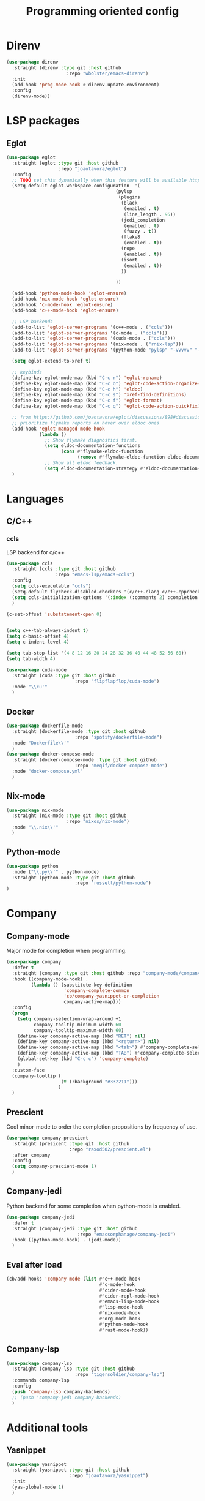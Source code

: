 #+TITLE: Programming oriented config

* Direnv
#+begin_src emacs-lisp
(use-package direnv
  :straight (direnv :type git :host github
                      :repo "wbolster/emacs-direnv")
  :init
  (add-hook 'prog-mode-hook #'direnv-update-environment)
  :config
  (direnv-mode))
#+end_src
* LSP packages
** Eglot
#+begin_src emacs-lisp
(use-package eglot
  :straight (eglot :type git :host github
                   :repo "joaotavora/eglot")
  :config
  ;; TODO set this dynamically when this feature will be available https://github.com/joaotavora/eglot/discussions/967
  (setq-default eglot-workspace-configuration  '(
                                        (pylsp
                                         (plugins
                                          (black
                                           (enabled . t)
                                           (line_length . 95))
                                          (jedi_completion
                                           (enabled . t)
                                           (fuzzy . t))
                                          (flake8
                                           (enabled . t))
                                          (rope
                                           (enabled . t))
                                          (isort
                                           (enabled . t))
                                          ))

                                        ))

  (add-hook 'python-mode-hook 'eglot-ensure)
  (add-hook 'nix-mode-hook 'eglot-ensure)
  (add-hook 'c-mode-hook 'eglot-ensure)
  (add-hook 'c++-mode-hook 'eglot-ensure)

  ;; LSP backends
  (add-to-list 'eglot-server-programs '(c++-mode . ("ccls")))
  (add-to-list 'eglot-server-programs '(c-mode . ("ccls")))
  (add-to-list 'eglot-server-programs '(cuda-mode . ("ccls")))
  (add-to-list 'eglot-server-programs '(nix-mode . ("rnix-lsp")))
  (add-to-list 'eglot-server-programs '(python-mode "pylsp" "-vvvvv" "--log-file" "/tmp/log"))

  (setq eglot-extend-to-xref t)

  ;; keybinds
  (define-key eglot-mode-map (kbd "C-c r") 'eglot-rename)
  (define-key eglot-mode-map (kbd "C-c o") 'eglot-code-action-organize-imports)
  (define-key eglot-mode-map (kbd "C-c h") 'eldoc)
  (define-key eglot-mode-map (kbd "C-c s") 'xref-find-definitions)
  (define-key eglot-mode-map (kbd "C-c f") 'eglot-format)
  (define-key eglot-mode-map (kbd "C-c q") 'eglot-code-action-quickfix)

  ;; from https://github.com/joaotavora/eglot/discussions/898#discussioncomment-2609402
  ;; prioritize flymake reports on hover over eldoc ones
  (add-hook 'eglot-managed-mode-hook
            (lambda ()
              ;; Show flymake diagnostics first.
              (setq eldoc-documentation-functions
                    (cons #'flymake-eldoc-function
                          (remove #'flymake-eldoc-function eldoc-documentation-functions)))
              ;; Show all eldoc feedback.
              (setq eldoc-documentation-strategy #'eldoc-documentation-compose)))
  )

#+end_src
* Languages
** C/C++
*** ccls
LSP backend for c/c++
#+begin_src emacs-lisp
  (use-package ccls
    :straight (ccls :type git :host github
                    :repo "emacs-lsp/emacs-ccls")
    :config
    (setq ccls-executable "ccls")
    (setq-default flycheck-disabled-checkers '(c/c++-clang c/c++-cppcheck c/c++-gcc))
    (setq ccls-initialization-options '(:index (:comments 2) :completion (:detailedLabel t)))
    )

  (c-set-offset 'substatement-open 0)


  (setq c++-tab-always-indent t)
  (setq c-basic-offset 4)
  (setq c-indent-level 4)

  (setq tab-stop-list '(4 8 12 16 20 24 28 32 36 40 44 48 52 56 60))
  (setq tab-width 4)

#+end_src

#+begin_src emacs-lisp
(use-package cuda-mode
  :straight (cuda :type git :host github
                         :repo "flipflapflop/cuda-mode")
  :mode "\\cu'"
  )
#+end_src
** Docker
#+begin_src emacs-lisp
(use-package dockerfile-mode
  :straight (dockerfile-mode :type git :host github
                         :repo "spotify/dockerfile-mode")
  :mode "Dockerfile\\'"
  )
(use-package docker-compose-mode
  :straight (docker-compose-mode :type git :host github
                         :repo "meqif/docker-compose-mode")
  :mode "docker-compose.yml"
  )
#+end_src
** Nix-mode
#+begin_src emacs-lisp
(use-package nix-mode
  :straight (nix-mode :type git :host github
                      :repo "nixos/nix-mode")
  :mode "\\.nix\\'"
  )
#+end_src
** Python-mode
#+begin_src emacs-lisp
(use-package python
  :mode ("\\.py\\'" . python-mode)
  :straight (python-mode :type git :host github
                         :repo "russell/python-mode")
)
#+end_src
* Company
** Company-mode
Major mode for completion when programming.
#+BEGIN_SRC emacs-lisp
(use-package company
  :defer t
  :straight (company :type git :host github :repo "company-mode/company-mode")
  :hook ((company-mode-hook) .
         (lambda () (substitute-key-definition
                     'company-complete-common
                     'cb/company-yasnippet-or-completion
                     company-active-map)))
  :config
  (progn
    (setq company-selection-wrap-around +1
          company-tooltip-minimum-width 60
          company-tooltip-maximum-width 60)
    (define-key company-active-map (kbd "RET") nil)
    (define-key company-active-map (kbd "<return>") nil)
    (define-key company-active-map (kbd "<tab>") #'company-complete-selection)
    (define-key company-active-map (kbd "TAB") #'company-complete-selection)
    (global-set-key (kbd "C-c c") 'company-complete)
    )
  :custom-face
  (company-tooltip (
                    (t (:background "#332211")))
                   )
  )
#+END_SRC
** Prescient
Cool minor-mode to order the completion propositions by frequency of use.
#+BEGIN_SRC emacs-lisp
(use-package company-prescient
  :straight (presicent :type git :host github
                       :repo "raxod502/prescient.el")
  :after company
  :config
  (setq company-prescient-mode 1)
  )
#+END_SRC
** Company-jedi
Python backend for some completion when python-mode is enabled.
#+BEGIN_SRC emacs-lisp
(use-package company-jedi
  :defer t
  :straight (company-jedi :type git :host github
                          :repo "emacsorphanage/company-jedi")
  :hook ((python-mode-hook) . (jedi-mode))
  )
#+END_SRC
** Eval after load
#+BEGIN_SRC emacs-lisp
(cb/add-hooks 'company-mode (list #'c++-mode-hook
                                  #'c-mode-hook
                                  #'cider-mode-hook
                                  #'cider-repl-mode-hook
                                  #'emacs-lisp-mode-hook
                                  #'lisp-mode-hook
                                  #'nix-mode-hook
                                  #'org-mode-hook
                                  #'python-mode-hook
                                  #'rust-mode-hook))
#+END_SRC

** Company-lsp
#+begin_src emacs-lisp
(use-package company-lsp
  :straight (company-lsp :type git :host github
                         :repo "tigersoldier/company-lsp")
  :commands company-lsp
  :config
  (push 'company-lsp company-backends)
  ;; (push 'company-jedi company-backends)
  )
#+end_src

* Additional tools
** Yasnippet
#+begin_src emacs-lisp
(use-package yasnippet
  :straight (yasnippet :type git :host github
                       :repo "joaotavora/yasnippet")
  :init
  (yas-global-mode 1)
  )

;; (use-package yasnippet-snippets
;;   :straight (yasnippet-snippets :type git :host github
;;                        :repo "AndreaCrotti/yasnippet-snippets")
;;   )

(use-package auto-yasnippet
  :straight (auto-yasnippet :type git :host github
                            :repo "abo-abo/auto-yasnippet")
  :config
  (global-set-key (kbd "H-w") #'aya-create)
  (global-set-key (kbd "H-y") #'aya-expand)
  )
#+end_src
